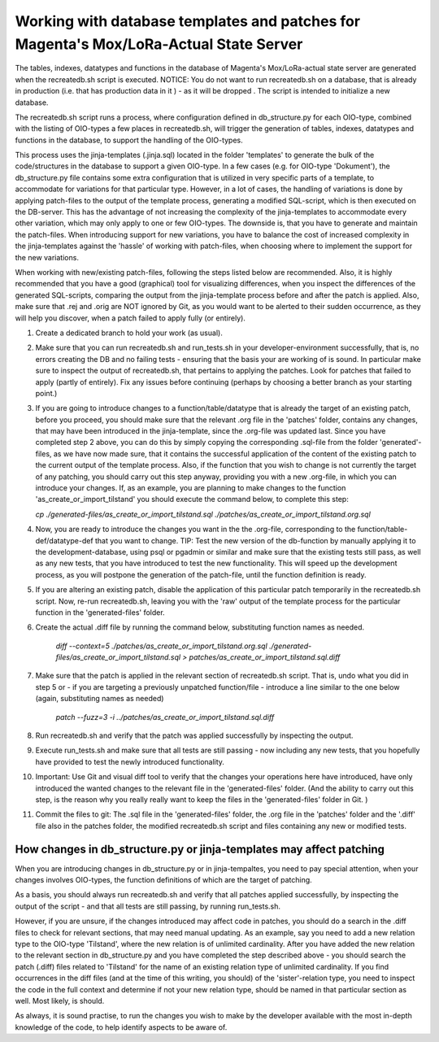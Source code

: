 Working with database templates and patches for Magenta's Mox/LoRa-Actual State Server
======================================================================================

The tables, indexes, datatypes and functions in the database of
Magenta's Mox/LoRa-actual state server are generated when the
recreatedb.sh script is executed. NOTICE: You do not want to run
recreatedb.sh on a database, that is already in production (i.e. that
has production data in it ) - as it will be dropped . The script is
intended to initialize a new database.

The recreatedb.sh script runs a process, where configuration defined in
db_structure.py for each OIO-type, combined with the listing of
OIO-types a few places in recreatedb.sh, will trigger the generation of
tables, indexes, datatypes and functions in the database, to support the
handling of the OIO-types.

This process uses the jinja-templates (.jinja.sql) located in the folder
'templates' to generate the bulk of the code/structures in the database
to support a given OIO-type. In a few cases (e.g. for OIO-type
'Dokument'), the db_structure.py file contains some extra configuration
that is utilized in very specific parts of a template, to accommodate
for variations for that particular type. However, in a lot of cases, the
handling of variations is done by applying patch-files to the output of
the template process, generating a modified SQL-script, which is then
executed on the DB-server. This has the advantage of not increasing the
complexity of the jinja-templates to accommodate every other variation,
which may only apply to one or few OIO-types. The downside is, that you
have to generate and maintain the patch-files. When introducing support
for new variations, you have to balance the cost of increased complexity
in the jinja-templates against the 'hassle' of working with patch-files,
when choosing where to implement the support for the new variations.

When working with new/existing patch-files, following the steps listed
below are recommended. Also, it is highly recommended that you have a
good (graphical) tool for visualizing differences, when you inspect the
differences of the generated SQL-scripts, comparing the output from the
jinja-template process before and after the patch is applied. Also, make
sure that .rej and .orig are NOT ignored by Git, as you would want to be
alerted to their sudden occurrence, as they will help you discover, when
a patch failed to apply fully (or entirely).

1. Create a dedicated branch to hold your work (as usual).

2. Make sure that you can run recreatedb.sh and run_tests.sh in your
   developer-environment successfully, that is, no errors creating the
   DB and no failing tests - ensuring that the basis your are working of
   is sound. In particular make sure to inspect the output of
   recreatedb.sh, that pertains to applying the patches. Look for
   patches that failed to apply (partly of entirely). Fix any issues
   before continuing (perhaps by choosing a better branch as your
   starting point.)

3. If you are going to introduce changes to a function/table/datatype
   that is already the target of an existing patch, before you proceed,
   you should make sure that the relevant .org file in the 'patches'
   folder, contains any changes, that may have been introduced in the
   jinja-template, since the .org-file was updated last. Since you have
   completed step 2 above, you can do this by simply copying the
   corresponding .sql-file from the folder 'generated'-files, as we have
   now made sure, that it contains the successful application of the
   content of the existing patch to the current output of the template
   process. Also, if the function that you wish to change is not
   currently the target of any patching, you should carry out this step
   anyway, providing you with a new .org-file, in which you can
   introduce your changes. If, as an example, you are planning to make
   changes to the function 'as_create_or_import_tilstand' you should
   execute the command below, to complete this step:

   `cp ./generated-files/as_create_or_import_tilstand.sql ./patches/as_create_or_import_tilstand.org.sql`

4. Now, you are ready to introduce the changes you want in the the
   .org-file, corresponding to the function/table-def/datatype-def that
   you want to change. TIP: Test the new version of the db-function by
   manually applying it to the development-database, using psql or
   pgadmin or similar and make sure that the existing tests still pass,
   as well as any new tests, that you have introduced to test the new
   functionality. This will speed up the development process, as you
   will postpone the generation of the patch-file, until the function
   definition is ready.

5. If you are altering an existing patch, disable the application of
   this particular patch temporarily in the recreatedb.sh script. Now,
   re-run recreatedb.sh, leaving you with the 'raw' output of the
   template process for the particular function in the 'generated-files'
   folder.

6. Create the actual .diff file by running the command below,
   substituting function names as needed.

    `diff --context=5  ./patches/as_create_or_import_tilstand.org.sql ./generated-files/as_create_or_import_tilstand.sql > patches/as_create_or_import_tilstand.sql.diff`

7. Make sure that the patch is applied in the relevant section of
   recreatedb.sh script. That is, undo what you did in step 5 or - if
   you are targeting a previously unpatched function/file - introduce a
   line similar to the one below (again, substituting names as needed)

    `patch --fuzz=3 -i ../patches/as_create_or_import_tilstand.sql.diff`

8. Run recreatedb.sh and verify that the patch was applied successfully
   by inspecting the output.

9. Execute run_tests.sh and make sure that all tests are still passing -
   now including any new tests, that you hopefully have provided to test
   the newly introduced functionality.

10. Important: Use Git and visual diff tool to verify that the changes
    your operations here have introduced, have only introduced the
    wanted changes to the relevant file in the 'generated-files' folder.
    (And the ability to carry out this step, is the reason why you
    really really want to keep the files in the 'generated-files' folder
    in Git. )

11. Commit the files to git: The .sql file in the 'generated-files'
    folder, the .org file in the 'patches' folder and the '.diff' file
    also in the patches folder, the modified recreatedb.sh script and
    files containing any new or modified tests.

How changes in db_structure.py or jinja-templates may affect patching
---------------------------------------------------------------------

When you are introducing changes in db_structure.py or in
jinja-tempaltes, you need to pay special attention, when your changes
involves OIO-types, the function definitions of which are the target of
patching.

As a basis, you should always run recreatedb.sh and verify that all
patches applied successfully, by inspecting the output of the script -
and that all tests are still passing, by running run_tests.sh.

However, if you are unsure, if the changes introduced may affect code in
patches, you should do a search in the .diff files to check for relevant
sections, that may need manual updating. As an example, say you need to
add a new relation type to the OIO-type 'Tilstand', where the new
relation is of unlimited cardinality. After you have added the new
relation to the relevant section in db_structure.py and you have
completed the step described above - you should search the patch (.diff)
files related to 'Tilstand' for the name of an existing relation type of
unlimited cardinality. If you find occurrences in the diff files (and at
the time of this writing, you should) of the 'sister'-relation type, you
need to inspect the code in the full context and determine if not your
new relation type, should be named in that particular section as well.
Most likely, is should.

As always, it is sound practise, to run the changes you wish to make by
the developer available with the most in-depth knowledge of the code, to
help identify aspects to be aware of.
